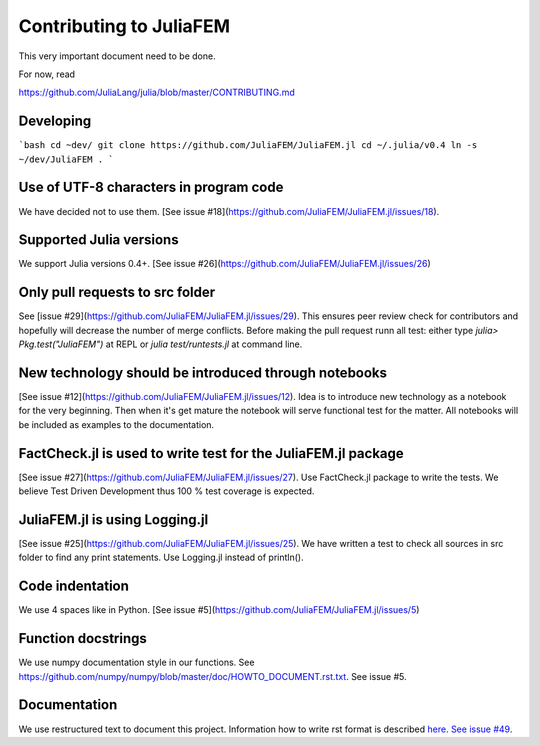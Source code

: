 ========================
Contributing to JuliaFEM
========================

This very important document need to be done.

For now, read 

https://github.com/JuliaLang/julia/blob/master/CONTRIBUTING.md


Developing
----------
```bash
cd ~dev/
git clone https://github.com/JuliaFEM/JuliaFEM.jl
cd ~/.julia/v0.4
ln -s ~/dev/JuliaFEM .
```

Use of UTF-8 characters in program code
---------------------------------------
We have decided not to use them. [See issue #18](https://github.com/JuliaFEM/JuliaFEM.jl/issues/18).

Supported Julia versions
------------------------
We support Julia versions 0.4+. [See issue #26](https://github.com/JuliaFEM/JuliaFEM.jl/issues/26)

Only pull requests to src folder
--------------------------------
See [issue #29](https://github.com/JuliaFEM/JuliaFEM.jl/issues/29). This ensures peer review check for contributors and hopefully will decrease the number of merge conflicts. Before making the pull request runn all test: either type `julia> Pkg.test("JuliaFEM")` at REPL or `julia test/runtests.jl` at command line. 

New technology should be introduced through notebooks
-----------------------------------------------------
[See issue #12](https://github.com/JuliaFEM/JuliaFEM.jl/issues/12). Idea is to introduce new technology as a notebook for the very beginning. Then when it's get mature the notebook will serve functional test for the matter. All notebooks will be included as examples to the documentation. 

FactCheck.jl is used to write test for the JuliaFEM.jl package
--------------------------------------------------------------
[See issue #27](https://github.com/JuliaFEM/JuliaFEM.jl/issues/27). Use FactCheck.jl package to write the tests. We believe Test Driven Development thus 100 % test coverage is expected. 

JuliaFEM.jl is using Logging.jl
-------------------------------
[See issue #25](https://github.com/JuliaFEM/JuliaFEM.jl/issues/25). We have written a test to check all sources in src folder to find any print statements. Use Logging.jl instead of println().

Code indentation
----------------
We use 4 spaces like in Python. [See issue #5](https://github.com/JuliaFEM/JuliaFEM.jl/issues/5)

Function docstrings
-------------------
We use numpy documentation style in our functions. See https://github.com/numpy/numpy/blob/master/doc/HOWTO_DOCUMENT.rst.txt. See issue #5.

Documentation
-------------
We use restructured text to document this project. Information how to write rst format is described `here <http://sphinx-doc.org/rest.html>`_. `See issue #49 <https://github.com/JuliaFEM/JuliaFEM.jl/issues/49>`_.
